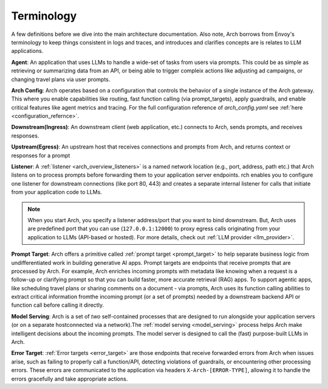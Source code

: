 .. _arch_terminology:

Terminology
============

A few definitions before we dive into the main architecture documentation. Also note, Arch borrows from Envoy's terminology
to keep things consistent in logs and traces, and introduces and clarifies concepts are is relates to LLM applications.

**Agent**: An application that uses LLMs to handle a wide-set of tasks from users via prompts. This could be as simple
as retrieving or summarizing data from an API, or being able to trigger compleix actions like adjusting ad campaigns, or
changing travel plans via user prompts.

**Arch Config**: Arch operates based on a configuration that controls the behavior of a single instance of the Arch gateway.
This where you enable capabilities like routing, fast function calling (via prompt_targets), apply guardrails, and enable critical
features like agent metrics and tracing. For the full configuration reference of `arch_config.yaml` see :ref:`here <configuration_refernce>`.

**Downstream(Ingress)**: An downstream client (web application, etc.) connects to Arch, sends prompts, and receives responses.

**Upstream(Egress)**: An upstream host that receives connections and prompts from Arch, and returns context or responses for a prompt

.. image:: /_static/img/network-topology-ingress-egress.jpg
   :width: 100%
   :align: center

**Listener**: A :ref:`listener <arch_overview_listeners>` is a named network location (e.g., port, address, path etc.) that Arch
listens on to process prompts before forwarding them to your application server endpoints. rch enables you to configure one listener
for downstream connections (like port 80, 443) and creates a separate internal listener for calls that initiate from your application
code to LLMs.

.. Note::

   When you start Arch, you specify a listener address/port that you want to bind downstream. But, Arch uses are predefined port
   that you can use (``127.0.0.1:12000``) to proxy egress calls originating from your application to LLMs (API-based or hosted).
   For more details, check out :ref:`LLM provider <llm_provider>`.

**Prompt Target**: Arch offers a primitive called :ref:`prompt target <prompt_target>` to help separate business logic from
undifferentiated work in building generative AI apps. Prompt targets are endpoints that receive prompts that are processed by Arch.
For example, Arch enriches incoming prompts with metadata like knowing when a request is a follow-up or clarifying prompt so that you
can build faster, more accurate retrieval (RAG) apps. To support agentic apps, like scheduling travel plans or sharing comments on a
document - via prompts, Arch uses its function calling abilities to extract critical information fromthe incoming prompt (or a set of
prompts) needed by a downstream backend API or function call before calling it directly.

**Model Serving**: Arch is a set of `two` self-contained processes that are designed to run alongside your application servers
(or on a separate hostconnected via a network).The :ref:`model serving <model_serving>` process helps Arch make intelligent decisions
about the incoming prompts. The model server is designed to call the (fast) purpose-built LLMs in Arch.

**Error Target**: :ref:`Error targets <error_target>` are those endpoints that receive forwarded errors from Arch when issues arise,
such as failing to properly call a function/API, detecting violations of guardrails, or encountering other processing errors.
These errors are communicated to the application via headers ``X-Arch-[ERROR-TYPE]``, allowing it to handle the errors gracefully
and take appropriate actions.
